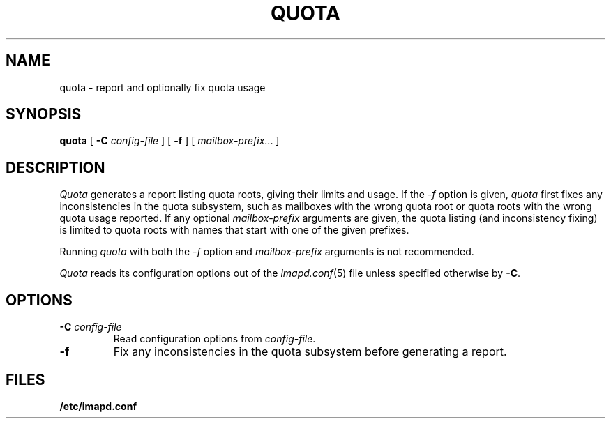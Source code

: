 .\" -*- nroff -*-
.TH QUOTA 8
.\" 
.\" Copyright (c) 1998-2000 Carnegie Mellon University.  All rights reserved.
.\"
.\" Redistribution and use in source and binary forms, with or without
.\" modification, are permitted provided that the following conditions
.\" are met:
.\"
.\" 1. Redistributions of source code must retain the above copyright
.\"    notice, this list of conditions and the following disclaimer. 
.\"
.\" 2. Redistributions in binary form must reproduce the above copyright
.\"    notice, this list of conditions and the following disclaimer in
.\"    the documentation and/or other materials provided with the
.\"    distribution.
.\"
.\" 3. The name "Carnegie Mellon University" must not be used to
.\"    endorse or promote products derived from this software without
.\"    prior written permission. For permission or any other legal
.\"    details, please contact  
.\"      Office of Technology Transfer
.\"      Carnegie Mellon University
.\"      5000 Forbes Avenue
.\"      Pittsburgh, PA  15213-3890
.\"      (412) 268-4387, fax: (412) 268-7395
.\"      tech-transfer@andrew.cmu.edu
.\"
.\" 4. Redistributions of any form whatsoever must retain the following
.\"    acknowledgment:
.\"    "This product includes software developed by Computing Services
.\"     at Carnegie Mellon University (http://www.cmu.edu/computing/)."
.\"
.\" CARNEGIE MELLON UNIVERSITY DISCLAIMS ALL WARRANTIES WITH REGARD TO
.\" THIS SOFTWARE, INCLUDING ALL IMPLIED WARRANTIES OF MERCHANTABILITY
.\" AND FITNESS, IN NO EVENT SHALL CARNEGIE MELLON UNIVERSITY BE LIABLE
.\" FOR ANY SPECIAL, INDIRECT OR CONSEQUENTIAL DAMAGES OR ANY DAMAGES
.\" WHATSOEVER RESULTING FROM LOSS OF USE, DATA OR PROFITS, WHETHER IN
.\" AN ACTION OF CONTRACT, NEGLIGENCE OR OTHER TORTIOUS ACTION, ARISING
.\" OUT OF OR IN CONNECTION WITH THE USE OR PERFORMANCE OF THIS SOFTWARE.
.\" 
.\" $Id: quota.8,v 1.7.10.1 2002/06/06 21:08:47 jsmith2 Exp $
.SH NAME
quota \- report and optionally fix quota usage
.SH SYNOPSIS
.B quota
[
.B \-C
.I config-file
]
[
.B \-f
]
[
.IR mailbox-prefix ...
]
.SH DESCRIPTION
.I Quota
generates a report listing quota roots, giving their limits and usage.
If the
.I \-f
option is given, 
.I quota
first fixes any inconsistencies in the quota subsystem, such as
mailboxes with the wrong quota root or quota roots with the wrong
quota usage reported.
If any optional
.I mailbox-prefix
arguments are given, the quota listing (and inconsistency fixing) is
limited to quota roots with names that start with one of the given
prefixes.
.PP
Running
.I quota
with both the 
.I \-f
option and
.I mailbox-prefix
arguments is not recommended.
.PP
.I Quota
reads its configuration options out of the
.IR imapd.conf (5)
file unless specified otherwise by \fB-C\fR.
.SH OPTIONS
.TP
.BI \-C " config-file"
Read configuration options from \fIconfig-file\fR.
.TP
.B \-f
Fix any inconsistencies in the quota subsystem before generating a
report.
.SH FILES
.TP
.B /etc/imapd.conf
